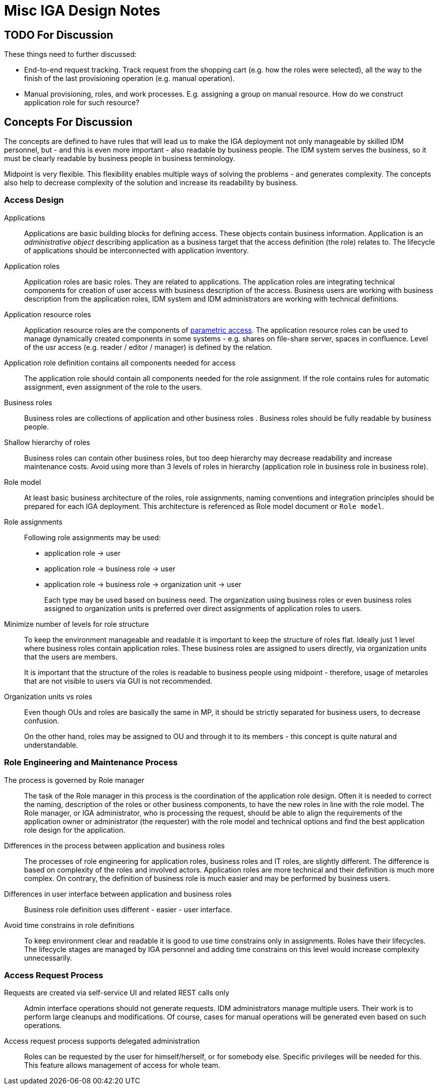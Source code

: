 = Misc IGA Design Notes
:page-nav-title: Notes
:page-display-order: 600
:page-toc: top

== TODO For Discussion

These things need to further discussed:

* End-to-end request tracking.
Track request from the shopping cart (e.g. how the roles were selected), all the way to the finish of the last provisioning operation (e.g. manual operation).

* Manual provisioning, roles, and work processes.
E.g. assigning a group on manual resource.
How do we construct application role for such resource?


== Concepts For Discussion
The concepts are defined to have rules that will lead us to make the IGA deployment not only manageable by skilled IDM personnel, but - and this is even more important - also readable by business people. The IDM system serves the business, so it must be clearly readable by business people in business terminology.

Midpoint is very flexible. This flexibility enables multiple ways of solving the problems - and generates complexity. The concepts also help to decrease complexity of the solution and increase its readability by business.

=== Access Design

Applications::
Applications are basic building blocks for defining access. These objects contain business information. Application is an _administrative object_ describing application as a business target that the access definition (the role) relates to. The lifecycle of applications should be interconnected with application inventory.

Application roles::
Application roles are basic roles. They are related to applications. The application roles are integrating technical components for creation of user access with business description of the access. Business users are working with business description from the application roles, IDM system and IDM administrators are working with technical definitions.

Application resource roles::
Application resource roles are the components of xref:role-engineering/parametric-access.adoc[parametric access]. The application resource roles can be used to manage dynamically created components in some systems - e.g. shares on file-share server, spaces in confluence.
Level of the usr access (e.g. reader / editor / manager) is defined by the relation.

Application role definition contains all components needed for access::
The application role should contain all components needed for the role assignment. If the role contains rules for automatic assignment, even assignment of the role to the users.

Business roles::
Business roles are collections of application and other business roles . Business roles should be fully readable by business people.

Shallow hierarchy of roles::
Business roles can contain other business roles, but too deep hierarchy may decrease readability and increase maintenance costs. Avoid using more than 3 levels of roles in hierarchy (application role in business role in business role).

Role model::
At least basic business architecture of the roles, role assignments, naming conventions and integration principles should be prepared for each IGA deployment. This architecture is referenced as Role model document or `Role model`.

Role assignments::
Following role assignments may be used:

* application role -> user
* application role -> business role -> user
* application role -> business role -> organization unit -> user
+
Each type may be used based on business need. The organization using business roles or even business roles assigned to organization units is preferred over direct assignments of application roles to users.

Minimize number of levels for role structure::
To keep the environment manageable and readable it is important to keep the structure of roles flat. Ideally just 1 level where business roles contain application roles. These business roles are assigned to users directly, via organization units that the users are members.
+
It is important that the structure of the roles is readable to business people using midpoint - therefore, usage of metaroles that are not visible to users via GUI is not recommended.

Organization units vs roles::
Even though OUs and roles are basically the same in MP, it should be strictly separated for business users, to decrease confusion.
+
On the other hand, roles may be assigned to OU and through it to its members - this concept is quite natural and understandable.


=== Role Engineering and Maintenance Process

The process is governed by Role manager::
The task of the Role manager in this process is the coordination of the application role design. Often it is needed to correct the naming, description of the roles or other business components, to have the new roles in line with the role model. The Role manager, or IGA administrator, who is processing the request, should be able to align the requirements of the application owner or administrator (the requester) with the role model and technical options and find the best application role design for the application.

Differences in the process between application and business roles::
The processes of role engineering for application roles, business roles and IT roles, are slightly different. The difference is based on complexity of the roles and involved actors. Application roles are more technical and their definition is much more complex. On contrary, the definition of business role is much easier and may be performed by business users.

Differences in user interface between application and business roles::
Business role definition uses different - easier - user interface.

Avoid time constrains in role definitions::
To keep environment clear and readable it is good to use time constrains only in assignments. Roles have their lifecycles. The lifecycle stages are managed by IGA personnel and adding time constrains on this level would increase complexity unnecessarily.

=== Access Request Process

////
One request is processing assignment/removal/modification of one role::
This will decrease complexity of the role request approval, management and troubleshooting. On contrary, it will (significantly) increase number of individual notification and approval steps. As a countermeasure, UI must provide means for easy/fast review of multiple requests on one page and multiple request approval.

*Outcome:* This concept will not be implemented - MP is implemented that it can process the complex requests.
////

Requests are created via self-service UI and related REST calls only::
Admin interface operations should not generate requests. IDM administrators manage multiple users. Their work is to perform large cleanups and modifications. Of course, cases for manual operations will be generated even based on such operations.

Access request process supports delegated administration::
Roles can be requested by the user for himself/herself, or for somebody else. Specific privileges will be needed for this. This feature allows management of access for whole team.
